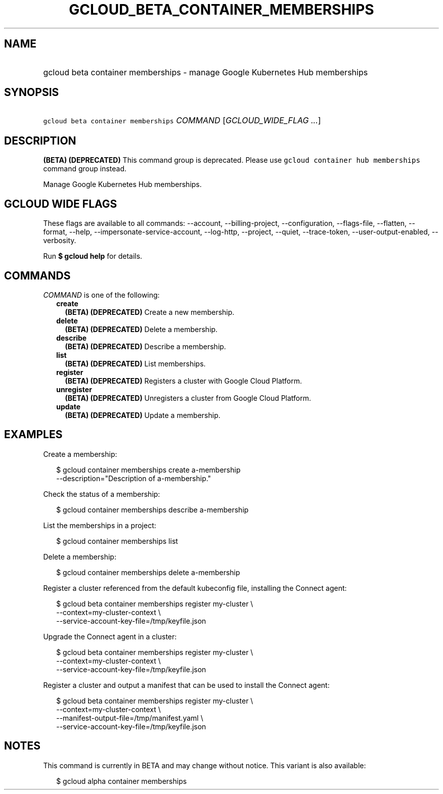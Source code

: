 
.TH "GCLOUD_BETA_CONTAINER_MEMBERSHIPS" 1



.SH "NAME"
.HP
gcloud beta container memberships \- manage Google Kubernetes Hub memberships



.SH "SYNOPSIS"
.HP
\f5gcloud beta container memberships\fR \fICOMMAND\fR [\fIGCLOUD_WIDE_FLAG\ ...\fR]



.SH "DESCRIPTION"

\fB(BETA)\fR \fB(DEPRECATED)\fR This command group is deprecated. Please use
\f5gcloud container hub memberships\fR command group instead.

Manage Google Kubernetes Hub memberships.



.SH "GCLOUD WIDE FLAGS"

These flags are available to all commands: \-\-account, \-\-billing\-project,
\-\-configuration, \-\-flags\-file, \-\-flatten, \-\-format, \-\-help,
\-\-impersonate\-service\-account, \-\-log\-http, \-\-project, \-\-quiet,
\-\-trace\-token, \-\-user\-output\-enabled, \-\-verbosity.

Run \fB$ gcloud help\fR for details.



.SH "COMMANDS"

\f5\fICOMMAND\fR\fR is one of the following:

.RS 2m
.TP 2m
\fBcreate\fR
\fB(BETA)\fR \fB(DEPRECATED)\fR Create a new membership.

.TP 2m
\fBdelete\fR
\fB(BETA)\fR \fB(DEPRECATED)\fR Delete a membership.

.TP 2m
\fBdescribe\fR
\fB(BETA)\fR \fB(DEPRECATED)\fR Describe a membership.

.TP 2m
\fBlist\fR
\fB(BETA)\fR \fB(DEPRECATED)\fR List memberships.

.TP 2m
\fBregister\fR
\fB(BETA)\fR \fB(DEPRECATED)\fR Registers a cluster with Google Cloud Platform.

.TP 2m
\fBunregister\fR
\fB(BETA)\fR \fB(DEPRECATED)\fR Unregisters a cluster from Google Cloud
Platform.

.TP 2m
\fBupdate\fR
\fB(BETA)\fR \fB(DEPRECATED)\fR Update a membership.


.RE
.sp

.SH "EXAMPLES"

Create a membership:

.RS 2m
$ gcloud container memberships create a\-membership
    \-\-description="Description of a\-membership."
.RE

Check the status of a membership:

.RS 2m
$ gcloud container memberships describe a\-membership
.RE

List the memberships in a project:

.RS 2m
$ gcloud container memberships list
.RE

Delete a membership:

.RS 2m
$ gcloud container memberships delete a\-membership
.RE

Register a cluster referenced from the default kubeconfig file, installing the
Connect agent:

.RS 2m
$ gcloud beta container memberships register my\-cluster            \e
   \-\-context=my\-cluster\-context             \e
  \-\-service\-account\-key\-file=/tmp/keyfile.json
.RE

Upgrade the Connect agent in a cluster:

.RS 2m
$ gcloud beta container memberships register my\-cluster            \e
   \-\-context=my\-cluster\-context             \e
  \-\-service\-account\-key\-file=/tmp/keyfile.json
.RE

Register a cluster and output a manifest that can be used to install the Connect
agent:

.RS 2m
$ gcloud beta container memberships register my\-cluster            \e
   \-\-context=my\-cluster\-context             \e
  \-\-manifest\-output\-file=/tmp/manifest.yaml             \e
  \-\-service\-account\-key\-file=/tmp/keyfile.json
.RE



.SH "NOTES"

This command is currently in BETA and may change without notice. This variant is
also available:

.RS 2m
$ gcloud alpha container memberships
.RE

